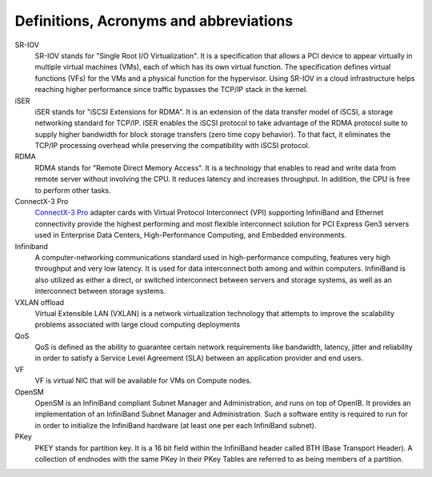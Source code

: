 Definitions, Acronyms and abbreviations
=======================================

SR-IOV
    SR-IOV stands for "Single Root I/O Virtualization". It is a specification that allows a PCI device to appear virtually in multiple virtual machines (VMs), each of which has its own virtual function. The specification defines virtual functions (VFs) for the VMs and a physical function for the hypervisor. Using SR-IOV in a cloud infrastructure helps reaching higher performance since traffic bypasses the TCP/IP stack in the kernel.

iSER
    iSER stands for "iSCSI Extensions for RDMA". It is an extension of the data transfer model of iSCSI, a storage networking standard for TCP/IP. iSER enables the iSCSI protocol to take advantage of the RDMA protocol suite to supply higher bandwidth for block storage transfers (zero time copy behavior). To that fact, it eliminates the TCP/IP processing overhead while preserving the compatibility with iSCSI protocol.

RDMA
    RDMA stands for "Remote Direct Memory Access". It is a technology that enables to read and write data from remote server without involving the CPU. It reduces latency and increases throughput. In addition, the CPU is free to perform other tasks.

ConnectX-3 Pro
    `ConnectX-3 Pro <http://www.mellanox.com/page/products_dyn?product_family=119&mtag=connectx_3_vpi>`_ adapter cards with Virtual Protocol Interconnect (VPI) supporting InfiniBand and Ethernet connectivity provide the highest performing and most flexible interconnect solution for PCI Express Gen3 servers used in Enterprise Data Centers, High-Performance Computing, and Embedded environments.

Infiniband
    A computer-networking communications standard used in high-performance computing, features very high throughput and very low latency. It is used for data interconnect both among and within computers. InfiniBand is also utilized as either a direct, or switched interconnect between servers and storage systems, as well as an interconnect between storage systems.

VXLAN offload
    Virtual Extensible LAN (VXLAN) is a network virtualization technology that attempts to improve the scalability problems associated with large cloud computing deployments

QoS
    QoS is defined as the ability to guarantee certain network requirements like bandwidth, latency, jitter and reliability in order to satisfy a Service Level Agreement (SLA) between an application provider and end users.

VF
    VF is virtual NIC that will be available for VMs on Compute nodes.

OpenSM
    OpenSM is an InfiniBand compliant Subnet Manager and Administration, and runs on top of OpenIB. It provides an implementation of an InfiniBand Subnet Manager and Administration. Such a software entity is required to run for in order to initialize the InfiniBand hardware (at least one per each InfiniBand subnet).

PKey
    PKEY stands for partition key. It is a 16 bit field within the InfiniBand header called BTH (Base Transport Header). A collection of endnodes with the same PKey in their PKey Tables are referred to as being members of a partition.
